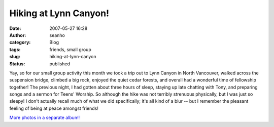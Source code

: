 Hiking at Lynn Canyon!
######################
:date: 2007-05-27 16:28
:author: seanho
:category: Blog
:tags: friends, small group
:slug: hiking-at-lynn-canyon
:status: published

Yay, so for our small group activity this month we took a trip out to
Lynn Canyon in North Vancouver, walked across the suspension bridge,
climbed a big rock, enjoyed the quiet cedar forests, and overall had a
wonderful time of fellowship together! The previous night, I had gotten
about three hours of sleep, staying up late chatting with Tony, and
preparing songs and a sermon for Teens' Worship. So although the hike
was not terribly strenuous physically, but I was just so sleepy! I don't
actually recall much of what we did specifically; it's all kind of a
blur -- but I remember the pleasant feeling of being at peace amongst
friends!

`More photos in a separate
album! <http://photo.seanho.com/2007-05_Lynn_Canyon/>`__
